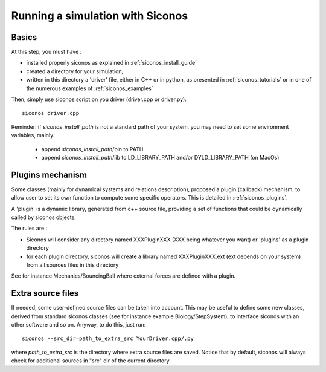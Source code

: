 .. _running_siconos:

Running a simulation with Siconos
=================================

Basics
------

At this step, you must have :

* installed properly siconos as explained in :ref:`siconos_install_guide`
* created a directory for your simulation, 
* written in this directory a 'driver' file, either in C++ or in python, as presented in :ref:`siconos_tutorials` or in one of the numerous examples of :ref:`siconos_examples`

Then, simply use siconos script on you driver (driver.cpp or driver.py)::

  siconos driver.cpp

Reminder: if *siconos_install_path* is not a standard path of your system, you may need to set some environment variables, mainly:

    * append *siconos_install_path*/bin to PATH
    * append *siconos_install_path*/lib to LD_LIBRARY_PATH and/or DYLD_LIBRARY_PATH (on MacOs)

  
Plugins mechanism
-----------------

Some classes (mainly for dynamical systems and relations description), proposed a plugin (callback) mechanism, to allow user to set its own function to compute some
specific operators. This is detailed in :ref:`siconos_plugins`.

A 'plugin' is a dynamic library, generated from c++ source file, providing a set of functions that could be dynamically called by siconos objects.

The rules are :

* Siconos will consider any directory named XXXPluginXXX (XXX being whatever you want) or 'plugins' as a plugin directory
* for each plugin directory, siconos will create a library named XXXPluginXXX.ext (ext depends on your system) from all sources files in this directory

See for instance Mechanics/BouncingBall where external forces are defined with a plugin.

Extra source files
------------------

If needed, some user-defined source files can be taken into account. This may be useful to define some new classes, derived from standard siconos classes
(see for instance example Biology/StepSystem), to interface siconos with an other software and so on.
Anyway, to do this, just run::

  siconos --src_dir=path_to_extra_src YourDriver.cpp/.py

where *path_to_extra_src* is the directory where extra source files are saved.
Notice that by default, siconos will always check for additional sources in "src" dir of the current directory.
